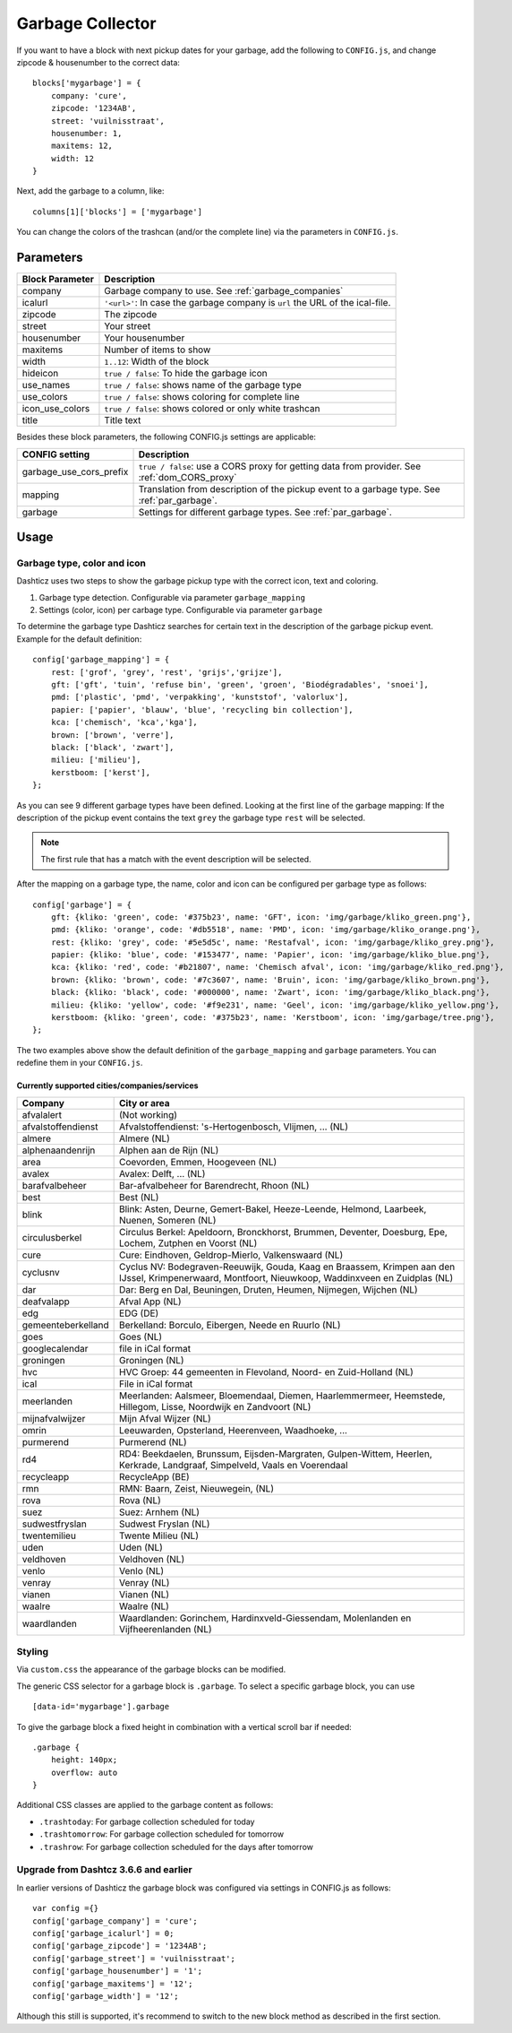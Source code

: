 Garbage Collector
=================

If you want to have a block with next pickup dates for your garbage, add the following to ``CONFIG.js``, and change zipcode & housenumber to the correct data::

    blocks['mygarbage'] = {
        company: 'cure',
        zipcode: '1234AB',
        street: 'vuilnisstraat',
        housenumber: 1,
        maxitems: 12,
        width: 12
    }

Next, add the garbage to a column, like::

  columns[1]['blocks'] = ['mygarbage']

You can change the colors of the trashcan (and/or the complete line) via the parameters in ``CONFIG.js``.

Parameters
----------

=======================   ===============================
Block Parameter           Description 
=======================   ===============================
company                   Garbage company to use. See :ref:`garbage_companies`
icalurl                   ``'<url>'``: In case the garbage company is ``url`` the URL of the ical-file.
zipcode                   The zipcode
street                    Your street
housenumber               Your housenumber
maxitems                  Number of items to show
width                     ``1..12``: Width of the block
hideicon                  ``true / false``: To hide the garbage icon
use_names                 ``true / false``: shows name of the garbage type
use_colors                ``true / false``: shows coloring for complete line
icon_use_colors           ``true / false``: shows colored or only white trashcan
title                     Title text
=======================   ===============================

Besides these block parameters, the following CONFIG.js settings are applicable:

=======================   ===============================
CONFIG setting            Description 
=======================   ===============================
garbage_use_cors_prefix   ``true / false``: use a CORS proxy for getting data from provider. See :ref:`dom_CORS_proxy`
mapping                   Translation from description of the pickup event to a garbage type.  See :ref:`par_garbage`.
garbage                   Settings for different garbage types. See :ref:`par_garbage`.
=======================   ===============================

Usage
-----

.. _par_garbage :

Garbage type, color and icon
~~~~~~~~~~~~~~~~~~~~~~~~~~~~

Dashticz uses two steps to show the garbage pickup type with the correct icon, text and coloring.

#. Garbage type detection. Configurable via parameter ``garbage_mapping``
#. Settings (color, icon) per carbage type. Configurable via parameter ``garbage``

To determine the garbage type Dashticz searches for certain text in the description of the garbage pickup event. Example for the default definition::

    config['garbage_mapping'] = {
        rest: ['grof', 'grey', 'rest', 'grijs','grijze'],
        gft: ['gft', 'tuin', 'refuse bin', 'green', 'groen', 'Biodégradables', 'snoei'],
        pmd: ['plastic', 'pmd', 'verpakking', 'kunststof', 'valorlux'],
        papier: ['papier', 'blauw', 'blue', 'recycling bin collection'],
        kca: ['chemisch', 'kca','kga'],
        brown: ['brown', 'verre'],
        black: ['black', 'zwart'],
        milieu: ['milieu'],
        kerstboom: ['kerst'],
    };

As you can see 9 different garbage types have been defined.
Looking at the first line of the garbage mapping: If the description of the pickup event contains the text ``grey`` the garbage type ``rest`` will be selected.

.. note :: The first rule that has a match with the event description will be selected.

After the mapping on a garbage type, the name, color and icon can be configured per garbage type as follows::

    config['garbage'] = {
        gft: {kliko: 'green', code: '#375b23', name: 'GFT', icon: 'img/garbage/kliko_green.png'},
        pmd: {kliko: 'orange', code: '#db5518', name: 'PMD', icon: 'img/garbage/kliko_orange.png'},
        rest: {kliko: 'grey', code: '#5e5d5c', name: 'Restafval', icon: 'img/garbage/kliko_grey.png'},
        papier: {kliko: 'blue', code: '#153477', name: 'Papier', icon: 'img/garbage/kliko_blue.png'},
        kca: {kliko: 'red', code: '#b21807', name: 'Chemisch afval', icon: 'img/garbage/kliko_red.png'},
        brown: {kliko: 'brown', code: '#7c3607', name: 'Bruin', icon: 'img/garbage/kliko_brown.png'},
        black: {kliko: 'black', code: '#000000', name: 'Zwart', icon: 'img/garbage/kliko_black.png'},
        milieu: {kliko: 'yellow', code: '#f9e231', name: 'Geel', icon: 'img/garbage/kliko_yellow.png'},
        kerstboom: {kliko: 'green', code: '#375b23', name: 'Kerstboom', icon: 'img/garbage/tree.png'},
    };

The two examples above show the default definition of the ``garbage_mapping`` and ``garbage`` parameters. 
You can redefine them in your ``CONFIG.js``.


.. _garbage_companies :

Currently supported cities/companies/services
^^^^^^^^^^^^^^^^^^^^^^^^^^^^^^^^^^^^^^^^^^^^^

===================     =========================
Company                 City or area
===================     =========================
afvalalert              (Not working)
afvalstoffendienst      Afvalstoffendienst: 's-Hertogenbosch, Vlijmen, ... (NL)
almere                  Almere (NL)
alphenaandenrijn        Alphen aan de Rijn (NL)
area                    Coevorden, Emmen, Hoogeveen (NL)
avalex                  Avalex: Delft, ... (NL)
barafvalbeheer          Bar-afvalbeheer for Barendrecht, Rhoon (NL)
best                    Best (NL)
blink                   Blink: Asten, Deurne, Gemert-Bakel, Heeze-Leende, Helmond, Laarbeek, Nuenen, Someren (NL)
circulusberkel          Circulus Berkel: Apeldoorn, Bronckhorst, Brummen, Deventer, Doesburg, Epe, Lochem, Zutphen en Voorst (NL)
cure                    Cure: Eindhoven, Geldrop-Mierlo, Valkenswaard (NL)
cyclusnv                Cyclus NV: Bodegraven-Reeuwijk, Gouda, Kaag en Braassem, Krimpen aan den IJssel, Krimpenerwaard, Montfoort, Nieuwkoop, Waddinxveen en Zuidplas (NL)
dar                     Dar: Berg en Dal, Beuningen, Druten, Heumen, Nijmegen, Wijchen (NL)
deafvalapp              Afval App (NL)
edg                     EDG (DE)
gemeenteberkelland      Berkelland: Borculo, Eibergen, Neede en Ruurlo (NL)
goes                    Goes (NL)  
googlecalendar          file in iCal format
groningen               Groningen (NL)  
hvc                     HVC Groep: 44 gemeenten in Flevoland, Noord- en Zuid-Holland (NL)  
ical                    File in iCal format
meerlanden              Meerlanden: Aalsmeer, Bloemendaal, Diemen, Haarlemmermeer, Heemstede, Hillegom, Lisse, Noordwijk en Zandvoort (NL)  
mijnafvalwijzer         Mijn Afval Wijzer (NL)
omrin                   Leeuwarden, Opsterland, Heerenveen, Waadhoeke, ...   
purmerend               Purmerend (NL)
rd4                     RD4: Beekdaelen, Brunssum, Eijsden-Margraten, Gulpen-Wittem, Heerlen, Kerkrade, Landgraaf, Simpelveld, Vaals en Voerendaal
recycleapp              RecycleApp (BE)
rmn                     RMN: Baarn, Zeist, Nieuwegein,  (NL)  
rova                    Rova (NL)
suez                    Suez: Arnhem (NL)  
sudwestfryslan          Sudwest Fryslan (NL)  
twentemilieu            Twente Milieu (NL)  
uden                    Uden (NL)  
veldhoven               Veldhoven (NL)  
venlo                   Venlo (NL)  
venray                  Venray (NL)  
vianen                  Vianen (NL)  
waalre                  Waalre (NL)
waardlanden             Waardlanden: Gorinchem, Hardinxveld-Giessendam, Molenlanden en Vijfheerenlanden (NL)  
===================     =========================

Styling
~~~~~~~

Via ``custom.css`` the appearance of the garbage blocks can be modified.

The generic CSS selector for a garbage block is ``.garbage``. To select a specific garbage block, you can use ::

    [data-id='mygarbage'].garbage

To give the garbage block a fixed height in combination with a vertical scroll bar if needed::

    .garbage {
        height: 140px;
        overflow: auto
    }

Additional CSS classes are applied to the garbage content as follows:

* ``.trashtoday``:  For garbage collection scheduled for today
* ``.trashtomorrow``: For garbage collection scheduled for tomorrow
* ``.trashrow``: For garbage collection scheduled for the days after tomorrow


.. _garbage_upgrade :

Upgrade from Dashtcz 3.6.6 and earlier
~~~~~~~~~~~~~~~~~~~~~~~~~~~~~~~~~~~~~~~

In earlier versions of Dashticz the garbage block was configured via settings in CONFIG.js as follows::

    var config ={}
    config['garbage_company'] = 'cure';
    config['garbage_icalurl'] = 0;
    config['garbage_zipcode'] = '1234AB';
    config['garbage_street'] = 'vuilnisstraat';
    config['garbage_housenumber'] = '1';
    config['garbage_maxitems'] = '12';
    config['garbage_width'] = '12';

Although this still is supported, it's recommend to switch to the new block method as described in the first section.
